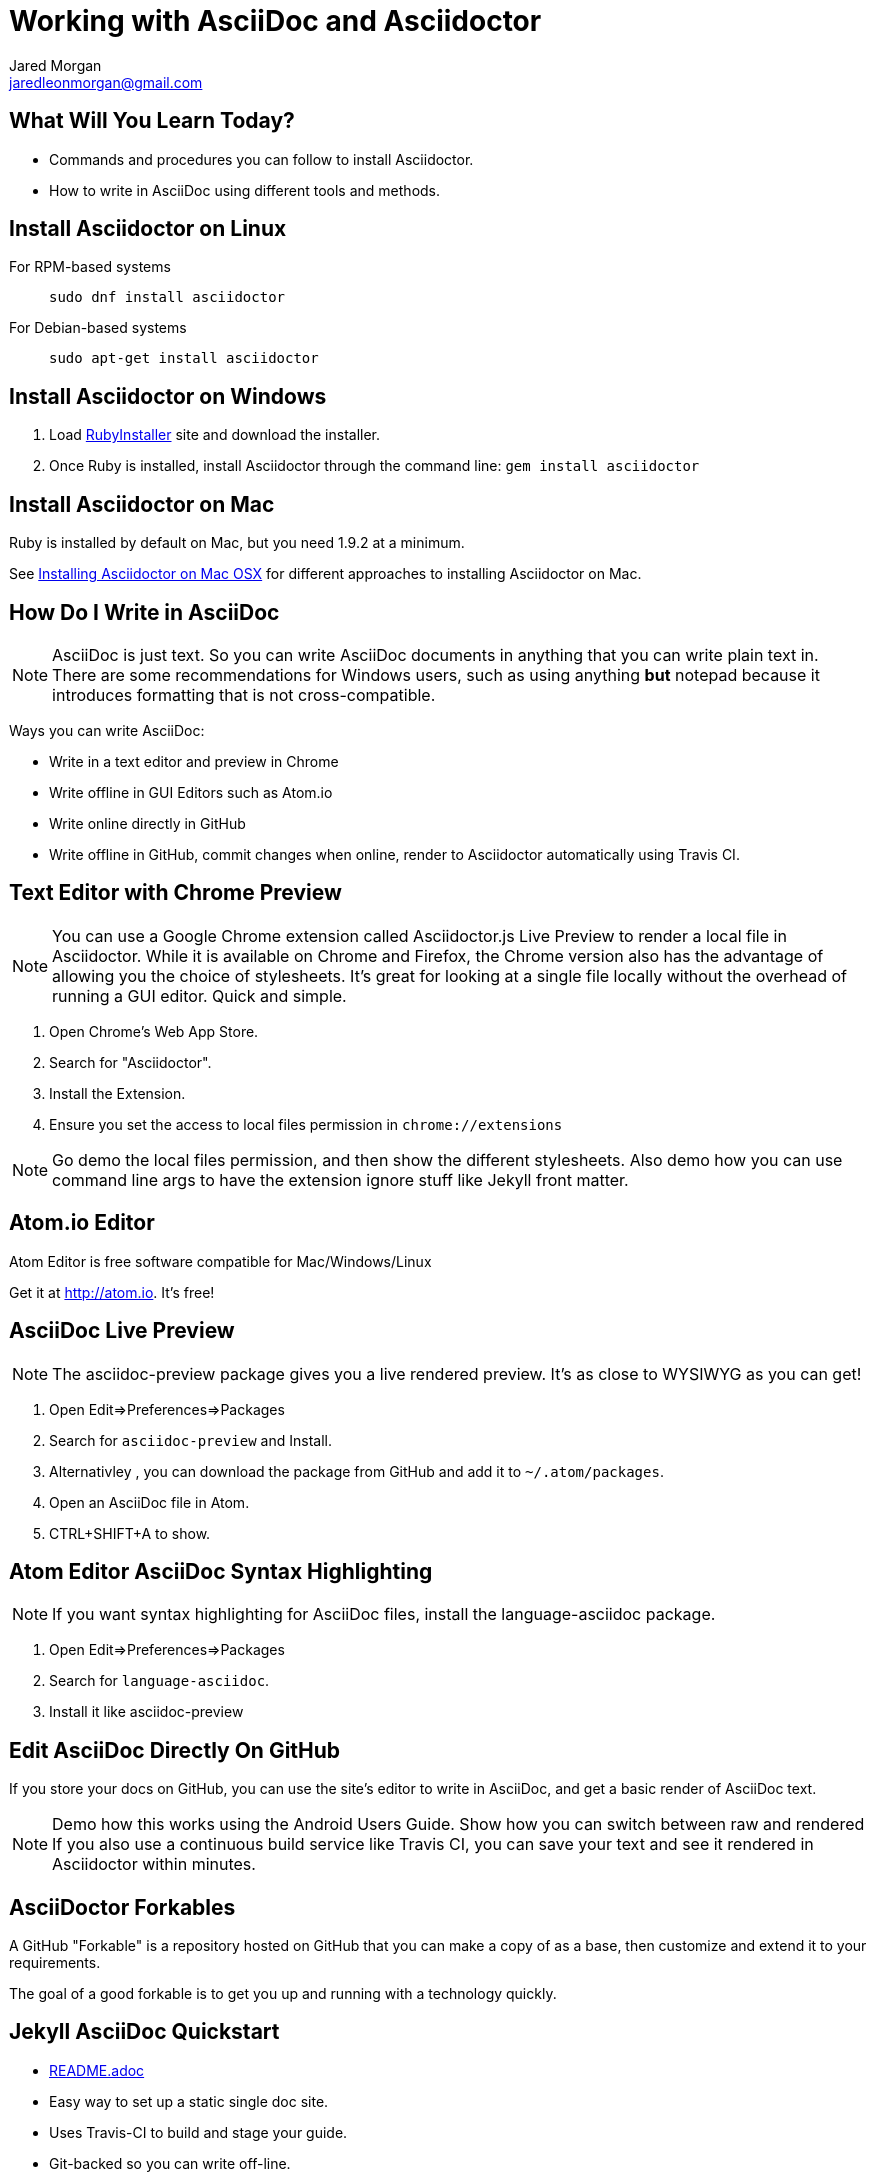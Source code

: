 = Working with AsciiDoc and Asciidoctor
Jared Morgan <jaredleonmorgan@gmail.com>
:backend: revealjs
:revealjs_theme: solarized
:revealjs_controls: true
:revealjs_slideNumber: true
:revealjs_transition: convex

== What Will You Learn Today?

[.step]
* Commands and procedures you can follow to install Asciidoctor.
* How to write in AsciiDoc using different tools and methods.

== Install Asciidoctor on Linux

For RPM-based systems::
  `sudo dnf install asciidoctor`
For Debian-based systems::
  `sudo apt-get install asciidoctor`

== Install Asciidoctor on Windows

. Load http://rubyinstaller.org/[RubyInstaller] site and download the installer.
. Once Ruby is installed, install Asciidoctor through the command line:
`gem install asciidoctor`

== Install Asciidoctor on Mac

Ruby is installed by default on Mac, but you need 1.9.2 at a minimum.

See http://asciidoctor.org/docs/install-asciidoctor-macosx/[Installing Asciidoctor on Mac OSX] for different approaches to installing Asciidoctor on Mac.

== How Do I Write in AsciiDoc

[NOTE.speaker]
--
AsciiDoc is just text. So you can write AsciiDoc documents in anything that you can write plain text in. There are some recommendations for Windows users, such as using anything *but* +notepad+ because it introduces formatting that is not cross-compatible.
--

Ways you can write AsciiDoc:

* Write in a text editor and preview in Chrome
* Write offline in GUI Editors such as Atom.io
* Write online directly in GitHub
* Write offline in GitHub, commit changes when online, render to Asciidoctor automatically using Travis CI.

== Text Editor with Chrome Preview

[NOTE.speaker]
--
You can use a Google Chrome extension called +Asciidoctor.js Live Preview+ to render a local file in Asciidoctor. While it is available on Chrome and Firefox, the Chrome version also has the advantage of allowing you the choice of stylesheets. It's great for looking at a single file locally without the overhead of running a GUI editor. Quick and simple.
--

. Open Chrome's Web App Store.
. Search for "Asciidoctor".
. Install the Extension.
. Ensure you set the access to local files permission in `chrome://extensions`

[NOTE.speaker]
--
Go demo the local files permission, and then show the different stylesheets. Also demo how you can use command line args to have the extension ignore stuff like Jekyll front matter.
--

== Atom.io Editor

Atom Editor is free software compatible for Mac/Windows/Linux

Get it at http://atom.io. It's free!

== AsciiDoc Live Preview

[NOTE.speaker]
--
The +asciidoc-preview+ package gives you a live rendered preview. It's as close to WYSIWYG as you can get!
--

. Open Edit=>Preferences=>Packages
. Search for `asciidoc-preview` and Install.
. Alternativley , you can download the package from GitHub and add it to `~/.atom/packages`.
. Open an AsciiDoc file in Atom.
. CTRL+SHIFT+A to show.

== Atom Editor AsciiDoc Syntax Highlighting

[NOTE.speaker]
--
If you want syntax highlighting for AsciiDoc files, install the +language-asciidoc+ package.
--

. Open Edit=>Preferences=>Packages
. Search for `language-asciidoc`.
. Install it like +asciidoc-preview+

== Edit AsciiDoc Directly On GitHub

If you store your docs on GitHub, you can use the site's editor to write in AsciiDoc, and get a basic render of AsciiDoc text.

[NOTE.speaker]
--
Demo how this works using the Android Users Guide.
Show how you can switch between raw and rendered
If you also use a continuous build service like Travis CI, you can save your text and see it rendered in Asciidoctor within minutes.
--

== AsciiDoctor Forkables

A GitHub "Forkable" is a repository hosted on GitHub that you can make a copy of as a base, then customize and extend it to your requirements.

The goal of a good forkable is to get you up and running with a technology quickly.

== Jekyll AsciiDoc Quickstart

  * https://github.com/asciidoctor/jekyll-asciidoc-quickstart/blob/master/README.adoc[README.adoc]
  * Easy way to set up a static single doc site.
	* Uses Travis-CI to build and stage your guide.
  * Git-backed so you can write off-line.
  * Works great on tablets once set up on a PC.
	* Free.

== Publishing JAQ Using the AsciiDoctor Toolchain

Publish to HTML::
	`asciidoctor -a linkcss! -a skip-front-matter index.adoc`
Publish to PDF::
	. http://asciidoctor.org/docs/convert-asciidoc-to-pdf/ for instructions on installing asciidoctor-pdf.
  . Once the gem is installed, run the build command:

    $ `asciidoctor-pdf -a skip-front-matter index.adoc`.

== HubPress Blogging Platform

  * https://github.com/HubPress/hubpress.io/blob/master/README.adoc[README.adoc]
  * Blogging app using asciidoctor.js
  * Deployed and hosted on GitHub
  * Publishes blogs to the static GitHub Pages site.
  * Free.

== What You've Learned

* Ways you can view AsciiDoc content easily
* Ways you can install Asciidoctor on a variety of Operating Systems
* Ways you can get started quickly with AsciiDoc
* Ways you can publish AsciiDoc to different formats.

== How You Can Contact Me

[.step]
* @jaredmorgs on Twitter
* +Jared Morgan (jaredmorgs) on Google+
* jaredleonmorgan@gmail.com
